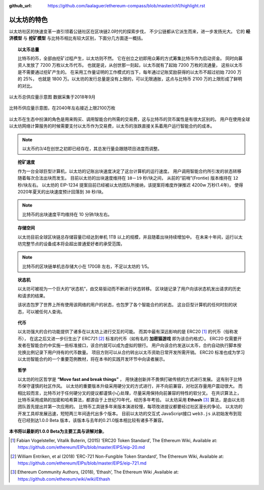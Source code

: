 :github_url: https://github.com/laalaguer/ethereum-compass/blob/master/ch1/highlight.rst

.. _reference-total-supply:

以太坊的特色
=================

以太坊社区的快速变革一直引领着公链社区在区块链2.0时代的探索步伐，
不少公链都从它派生而来，进一步发扬光大。
它的 **经济模型** 与 **挖矿模型** 与比特币相比有较大区别，下面分几方面逐一概括。


.. topic::  以太币总量

   比特币的币，全部由挖矿过程产生，以太坊则不然。
   它在创立之初即用众筹的方式筹集比特币作为启动资金。
   同时向募资人发放了 7200 万枚以太币代币。
   也就是说，从创世那一刻起，以太币就有了起始 7200 万枚的流通量，
   这些以太币是不需要通过挖矿产生的。
   在采用工作量证明的工作模式的当下，每年通过记账奖励获得的以太币不超过初始 7200 万的 25%，
   也就是 1800 万。以太坊的发行总量是没有上限的，可以无限通胀，这点与比特币 2100 万的上限形成了鲜明的对比。

.. _1-1:
.. figure:: /img/Picture1.png
   :align: center
   :width: 450 px

   以太币总供应量示意图 数据采集于2018年9月

.. _1-2:
.. figure:: /img/Picture2.png
   :align: center
   :width: 450 px

   比特币供应量示意图，在2040年左右接近上限2100万枚

以太币在生态中扮演的角色是用来购买、调用智能合约所需的交易费，这与比特币的货币属性是有很大区别的。
用户在使用全球以太坊网络计算服务的时候需要支付以太币作为交易费，以太币的涨跌直接关系着用户运行智能合约的成本。

.. Note::
   以太币约3/4在创世之初即已经存在，其总发行量会跟随项目进度而调整。


.. topic:: 挖矿速度


   作为一台全球巨型计算机，以太坊的记账出块速度决定了这台计算机的运行速度。
   用户调用智能合约所引发的状态转移随着每次合法出块而发生。
   目前以太坊的出块速度维持在 ``10－19`` 秒/块之间，
   从前的“前哨”(Frontie) 版本维持在 ``12`` 秒/块左右。
   以太坊的 EIP-1234 提案目前已经被以太坊团队所接纳，该提案将难度炸弹推迟 4200w 万秒(1.4年)，
   使得2020年夏天的出块速度预计回落到 ``30`` 秒/块。

.. Note::
   比特币的出块速度平均维持在 10 分钟/块左右。


.. topic:: 存储空间

   以太坊目前全球区块链总存储容量已经达到单机 1TB 以上的规模，并且随着出块持续增加中。
   在未来十年间，运行以太坊完整节点的设备成本将会超出普通爱好者的承受范围，

.. Note::
   比特币的区块链单机总存储大小在 170GB 左右，不足以太坊的 1/5。


.. topic:: 状态机


   以太坊可被视为一个巨大的“状态机”，由交易驱动而不断进行状态转移。
   区块链记录了用户向该状态机发出请求的历史和请求的结果。

   该状态包罗了世界上所有使用该网络的用户的状态，也包罗了各个智能合约的状态。
   这台巨型计算机的任何时刻的状态，可以被任何人查询。


.. topic:: 代币


   以太坊强大的合约功能提供了诸多在以太坊上进行交互的可能。
   而其中最有深远影响的是 ERC20 [#]_ 的代币（俗称发币），
   在这之后又进一步衍生出了 ERC721 [#]_ 标准的代币（如有名的 **加密猫游戏** 即为该合约格式）。
   ERC20 仅需要开发者在智能合约中实施一些标准接口，该合约就可以成为虚拟的银行。
   用户向该合约发送以太币，合约自动执行脚本按兑换比例记录下用户持有的代币数量。
   项目方则可以从合约转出以太币资助日常开发所需开销。
   ERC20 标准也成为学习以太坊智能合约的一个重要范例教材，将在本书的实践开发环节中向读者展示。


.. topic:: 哲学


   以太坊的社区哲学是 **“Move fast and break things”** ，
   用快速创新并不畏惧打破传统的方式进行发展。
   这有别于比特币保守谨慎的社区作风。
   以太坊的重要版本升级采用硬分叉的方式进行，并不向前兼容，对社区存量用户震动很大。
   而相比较而言，比特币对于任何硬分叉的提议都谨慎小心处理，尽量采用保持向前兼容的特性的软分叉。
   在共识算法上，比特币采用成熟的加密和哈希算法，都源自于上世纪70年代，经历多年考验。
   以太坊采用 **Ethash** [#]_ 算法，是由以太坊团队首先提出并第一次应用的。
   比特币工具链多年来版本演进较慢，每项改进提议都要经过社区漫长的争论。
   以太坊的开发工具却发展迅速，短短两三年间迭代出多个版本。
   目前以太坊的交互式 JavaScript接口 ``web3.js`` 从初始发布到现在已经到达1.0.0 Beta 版本，该版本与去年的0.21.0版本相比较有诸多不兼容。

**本书将以最新的1.0.0 Beta为主要工具与讲解对象**。


.. [#] Fabian Vogelsteller, Vitalik Buterin, (2015) ‘ERC20 Token Standard’, The Ethereum Wiki, Available at: https://github.com/ethereum/EIPs/blob/master/EIPS/eip-20.md
.. [#] William Entriken, et al (2018) ‘ERC-721 Non-Fungible Token Standard’, The Ethereum Wiki, Available at: https://github.com/ethereum/EIPs/blob/master/EIPS/eip-721.md 
.. [#] Ethereum Community Authors, (2018), ‘Ethash’, The Ethereum Wiki ,Available at: https://github.com/ethereum/wiki/wiki/Ethash
